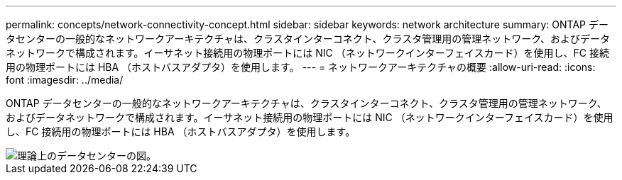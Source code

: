 ---
permalink: concepts/network-connectivity-concept.html 
sidebar: sidebar 
keywords: network architecture 
summary: ONTAP データセンターの一般的なネットワークアーキテクチャは、クラスタインターコネクト、クラスタ管理用の管理ネットワーク、およびデータネットワークで構成されます。イーサネット接続用の物理ポートには NIC （ネットワークインターフェイスカード）を使用し、FC 接続用の物理ポートには HBA （ホストバスアダプタ）を使用します。 
---
= ネットワークアーキテクチャの概要
:allow-uri-read: 
:icons: font
:imagesdir: ../media/


[role="lead"]
ONTAP データセンターの一般的なネットワークアーキテクチャは、クラスタインターコネクト、クラスタ管理用の管理ネットワーク、およびデータネットワークで構成されます。イーサネット接続用の物理ポートには NIC （ネットワークインターフェイスカード）を使用し、FC 接続用の物理ポートには HBA （ホストバスアダプタ）を使用します。

image::../media/network-arch.gif[理論上のデータセンターの図。]
